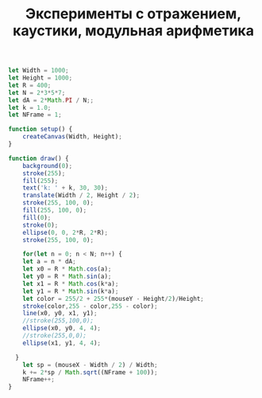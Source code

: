 #+TITLE: Эксперименты с отражением, каустики, модульная арифметика

#+BEGIN_SRC js :tangle sketch.js
  let Width = 1000;
  let Height = 1000;
  let R = 400;
  let N = 2*3*5*7;
  let dA = 2*Math.PI / N;;
  let k = 1.0;
  let NFrame = 1;

  function setup() {
      createCanvas(Width, Height);
  }

  function draw() {
      background(0);
      stroke(255);
      fill(255);
      text('k: ' + k, 30, 30);
      translate(Width / 2, Height / 2);
      stroke(255, 100, 0);
      fill(255, 100, 0);
      fill(0);
      stroke(0);
      ellipse(0, 0, 2*R, 2*R);
      stroke(255, 100, 0);

      for(let n = 0; n < N; n++) {
	  let a = n * dA;
	  let x0 = R * Math.cos(a);
	  let y0 = R * Math.sin(a);
	  let x1 = R * Math.cos(k*a);
	  let y1 = R * Math.sin(k*a);
	  let color = 255/2 + 255*(mouseY - Height/2)/Height;
	  stroke(color,255 - color,255 - color);
	  line(x0, y0, x1, y1);
	  //stroke(255,100,0);
	  ellipse(x0, y0, 4, 4);
	  //stroke(255,0,0);
	  ellipse(x1, y1, 4, 4);

	}
      let sp = (mouseX - Width / 2) / Width;
      k += 2*sp / Math.sqrt((NFrame + 100));
      NFrame++;
  }
#+END_SRC
